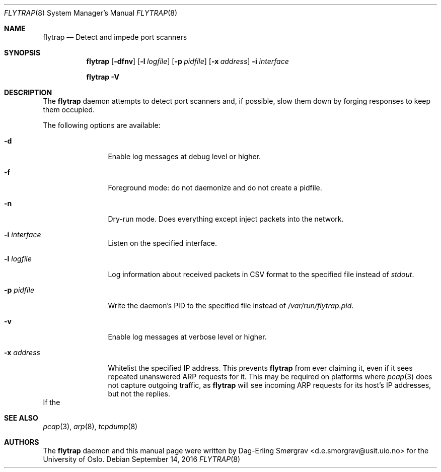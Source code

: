 .\"-
.\" Copyright (c) 2016 The University of Oslo
.\" All rights reserved.
.\"
.\" Redistribution and use in source and binary forms, with or without
.\" modification, are permitted provided that the following conditions
.\" are met:
.\" 1. Redistributions of source code must retain the above copyright
.\"    notice, this list of conditions and the following disclaimer.
.\" 2. Redistributions in binary form must reproduce the above copyright
.\"    notice, this list of conditions and the following disclaimer in the
.\"    documentation and/or other materials provided with the distribution.
.\" 3. The name of the author may not be used to endorse or promote
.\"    products derived from this software without specific prior written
.\"    permission.
.\"
.\" THIS SOFTWARE IS PROVIDED BY THE AUTHOR AND CONTRIBUTORS ``AS IS'' AND
.\" ANY EXPRESS OR IMPLIED WARRANTIES, INCLUDING, BUT NOT LIMITED TO, THE
.\" IMPLIED WARRANTIES OF MERCHANTABILITY AND FITNESS FOR A PARTICULAR PURPOSE
.\" ARE DISCLAIMED.  IN NO EVENT SHALL THE AUTHOR OR CONTRIBUTORS BE LIABLE
.\" FOR ANY DIRECT, INDIRECT, INCIDENTAL, SPECIAL, EXEMPLARY, OR CONSEQUENTIAL
.\" DAMAGES (INCLUDING, BUT NOT LIMITED TO, PROCUREMENT OF SUBSTITUTE GOODS
.\" OR SERVICES; LOSS OF USE, DATA, OR PROFITS; OR BUSINESS INTERRUPTION)
.\" HOWEVER CAUSED AND ON ANY THEORY OF LIABILITY, WHETHER IN CONTRACT, STRICT
.\" LIABILITY, OR TORT (INCLUDING NEGLIGENCE OR OTHERWISE) ARISING IN ANY WAY
.\" OUT OF THE USE OF THIS SOFTWARE, EVEN IF ADVISED OF THE POSSIBILITY OF
.\" SUCH DAMAGE.
.\"
.Dd September 14, 2016
.Dt FLYTRAP 8
.Os
.Sh NAME
.Nm flytrap
.Nd Detect and impede port scanners
.Sh SYNOPSIS
.Nm
.Op Fl dfnv
.Op Fl l Ar logfile
.Op Fl p Ar pidfile
.Op Fl x Ar address
.Fl i Ar interface
.Pp
.Nm
.Fl V
.Sh DESCRIPTION
The
.Nm
daemon attempts to detect port scanners and, if possible, slow them
down by forging responses to keep them occupied.
.Pp
The following options are available:
.Bl -tag -width Fl
.It Fl d
Enable log messages at debug level or higher.
.It Fl f
Foreground mode: do not daemonize and do not create a pidfile.
.It Fl n
Dry-run mode.
Does everything except inject packets into the network.
.It Fl i Ar interface
Listen on the specified interface.
.It Fl l Ar logfile
Log information about received packets in CSV format to the specified
file instead of
.Va stdout .
.It Fl p Ar pidfile
Write the daemon's PID to the specified file instead of
.Pa /var/run/flytrap.pid .
.It Fl v
Enable log messages at verbose level or higher.
.It Fl x Ar address
Whitelist the specified IP address.
This prevents
.Nm
from ever claiming it, even if it sees repeated unanswered ARP
requests for it.
This may be required on platforms where
.Xr pcap 3
does not capture outgoing traffic, as
.Nm
will see incoming ARP requests for its host's IP addresses, but not
the replies.
.El
If the 
.Sh SEE ALSO
.Xr pcap 3 ,
.Xr arp 8 ,
.Xr tcpdump 8
.Sh AUTHORS
The
.Nm
daemon and this manual page were written by
.An Dag-Erling Sm\(/orgrav Aq d.e.smorgrav@usit.uio.no
for the University of Oslo.
